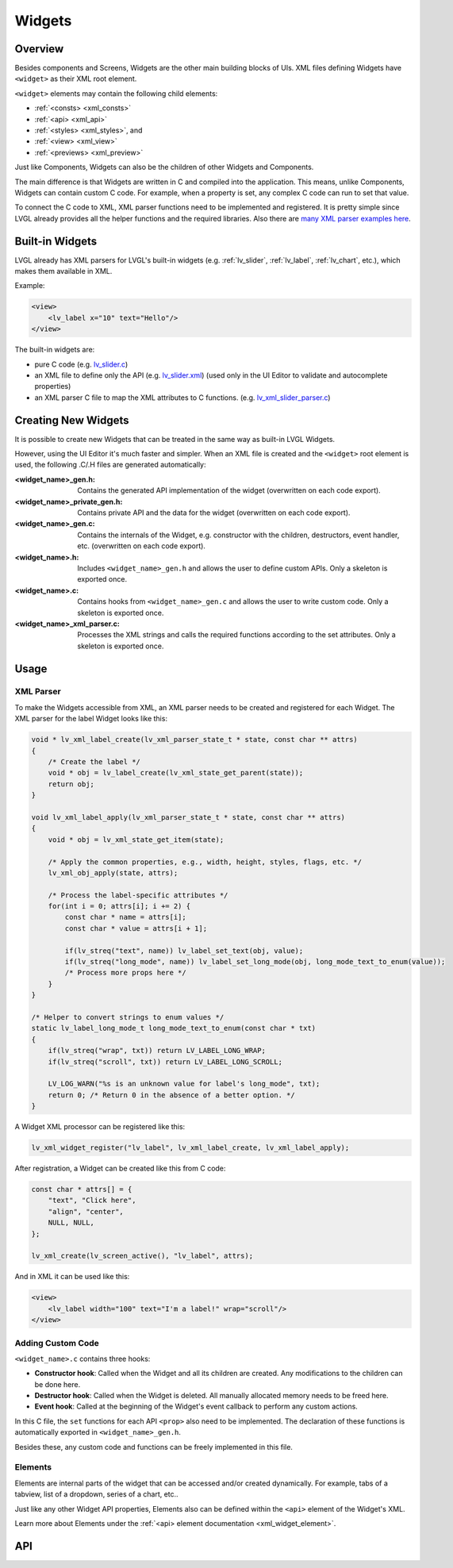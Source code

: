.. _xml_widgets:

=======
Widgets
=======

Overview
********

.. |nbsp|   unicode:: U+000A0 .. NO-BREAK SPACE
    :trim:

Besides components and Screens, Widgets are the other main building blocks of UIs.
XML files defining Widgets have ``<widget>`` as their XML root element.

``<widget>`` elements may contain the following child elements:

- :ref:`<consts> <xml_consts>`
- :ref:`<api> <xml_api>`
- :ref:`<styles> <xml_styles>`, and
- :ref:`<view> <xml_view>`
- :ref:`<previews> <xml_preview>`

Just like Components, Widgets can also be the children of other Widgets and Components.

The main difference is that Widgets are written in C and compiled into the
application.  This means, unlike Components, Widgets can contain custom C code.  For
example, when a property is set, any complex C code can run to set that value.

To connect the C code to XML, XML parser functions need to be implemented and registered. It is
pretty simple since LVGL already provides all the helper functions and the required libraries. Also there
are `many XML parser examples here <https://github.com/lvgl/lvgl/tree/master/src/others/xml/parsers>`__.



Built-in Widgets
****************

LVGL already has XML parsers for LVGL's built-in widgets (e.g. :ref:`lv_slider`,
:ref:`lv_label`, :ref:`lv_chart`, etc.), which makes them available in XML.

Example:

.. code-block:: xml

    <view>
        <lv_label x="10" text="Hello"/>
    </view>

The built-in widgets are:

- pure C code
  (e.g. `lv_slider.c <https://github.com/lvgl/lvgl/tree/master/src/widgets/slider/lv_slider.c>`__)
- an XML file to define only the API
  (e.g. `lv_slider.xml <https://github.com/lvgl/lvgl/blob/master/xmls/lv_slider.xml>`__)
  (used only in the UI |nbsp| Editor to validate and autocomplete properties)
- an XML parser C file to map the XML attributes to C functions.
  (e.g. `lv_xml_slider_parser.c <https://github.com/lvgl/lvgl/blob/master/src/others/xml/parsers/lv_xml_slider_parser.c>`__)



Creating New Widgets
********************

It is possible to create new Widgets that can be treated in the same way as built-in
LVGL Widgets.

However, using the UI |nbsp| Editor it's much faster and simpler. When an XML file is created and
the ``<widget>`` root element is used, the following .C/.H files are generated automatically:

:<widget_name>_gen.h:           Contains the generated API implementation of the widget
                                (overwritten on each code export).
:<widget_name>_private_gen.h:   Contains private API and the data for the widget
                                (overwritten on each code export).
:<widget_name>_gen.c:           Contains the internals of the Widget, e.g. constructor with the children,
                                destructors, event handler, etc. (overwritten on each code export).
:<widget_name>.h:               Includes ``<widget_name>_gen.h`` and allows the user to
                                define custom APIs. Only a skeleton is exported once.
:<widget_name>.c:               Contains hooks from ``<widget_name>_gen.c`` and allows
                                the user to write custom code. Only a skeleton is
                                exported once.
:<widget_name>_xml_parser.c:    Processes the XML strings and calls the required
                                functions according to the set attributes. Only a
                                skeleton is exported once.



Usage
*****

XML Parser
----------

To make the Widgets accessible from XML, an XML parser needs to be created and
registered for each Widget. The XML parser for the label Widget looks like this:

.. code-block:: c

    void * lv_xml_label_create(lv_xml_parser_state_t * state, const char ** attrs)
    {
        /* Create the label */
        void * obj = lv_label_create(lv_xml_state_get_parent(state));
        return obj;
    }

    void lv_xml_label_apply(lv_xml_parser_state_t * state, const char ** attrs)
    {
        void * obj = lv_xml_state_get_item(state);

        /* Apply the common properties, e.g., width, height, styles, flags, etc. */
        lv_xml_obj_apply(state, attrs);

        /* Process the label-specific attributes */
        for(int i = 0; attrs[i]; i += 2) {
            const char * name = attrs[i];
            const char * value = attrs[i + 1];

            if(lv_streq("text", name)) lv_label_set_text(obj, value);
            if(lv_streq("long_mode", name)) lv_label_set_long_mode(obj, long_mode_text_to_enum(value));
            /* Process more props here */
        }
    }

    /* Helper to convert strings to enum values */
    static lv_label_long_mode_t long_mode_text_to_enum(const char * txt)
    {
        if(lv_streq("wrap", txt)) return LV_LABEL_LONG_WRAP;
        if(lv_streq("scroll", txt)) return LV_LABEL_LONG_SCROLL;

        LV_LOG_WARN("%s is an unknown value for label's long_mode", txt);
        return 0; /* Return 0 in the absence of a better option. */
    }

A Widget XML processor can be registered like this:

.. code-block:: c

    lv_xml_widget_register("lv_label", lv_xml_label_create, lv_xml_label_apply);

After registration, a Widget can be created like this from C code:

.. code-block:: c

    const char * attrs[] = {
        "text", "Click here",
        "align", "center",
        NULL, NULL,
    };

    lv_xml_create(lv_screen_active(), "lv_label", attrs);

And in XML it can be used like this:

.. code-block:: xml

    <view>
        <lv_label width="100" text="I'm a label!" wrap="scroll"/>
    </view>


Adding Custom Code
------------------

``<widget_name>.c`` contains three hooks:

- **Constructor hook**: Called when the Widget and all its children are created. Any
  modifications to the children can be done here.
- **Destructor hook**: Called when the Widget is deleted. All manually allocated
  memory needs to be freed here.
- **Event hook**: Called at the beginning of the Widget's event callback to perform
  any custom actions.

In this C file, the ``set`` functions for each API ``<prop>`` also need to be
implemented. The declaration of these functions is automatically exported in
``<widget_name>_gen.h``.

Besides these, any custom code and functions can be freely implemented in this file.


Elements
--------

Elements are internal parts of the widget that can be accessed and/or created dynamically.
For example, tabs of a tabview, list of a dropdown, series of a chart, etc..

Just like any other Widget API properties, Elements also can be defined within the
``<api>`` element of the Widget's XML.

Learn more about Elements under the :ref:`<api> element documentation <xml_widget_element>`.



API
***

.. API startswith:  lv_xml_widget_

.. API equals:  lv_xml_create